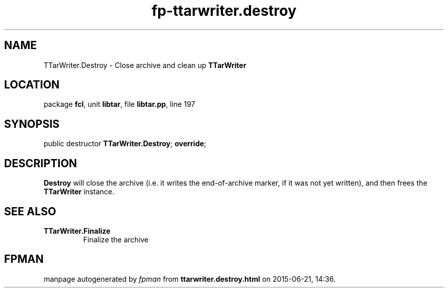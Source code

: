 .\" file autogenerated by fpman
.TH "fp-ttarwriter.destroy" 3 "2014-03-14" "fpman" "Free Pascal Programmer's Manual"
.SH NAME
TTarWriter.Destroy - Close archive and clean up \fBTTarWriter\fR 
.SH LOCATION
package \fBfcl\fR, unit \fBlibtar\fR, file \fBlibtar.pp\fR, line 197
.SH SYNOPSIS
public destructor \fBTTarWriter.Destroy\fR; \fBoverride\fR;
.SH DESCRIPTION
\fBDestroy\fR will close the archive (i.e. it writes the end-of-archive marker, if it was not yet written), and then frees the \fBTTarWriter\fR instance.


.SH SEE ALSO
.TP
.B TTarWriter.Finalize
Finalize the archive

.SH FPMAN
manpage autogenerated by \fIfpman\fR from \fBttarwriter.destroy.html\fR on 2015-06-21, 14:36.

